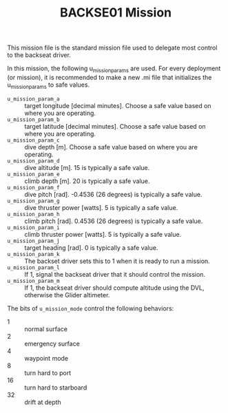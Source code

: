 #+TITLE: BACKSE01 Mission

This mission file is the standard mission file used to delegate most control to
the backseat driver.

In this mission, the following u_mission_params are used. For every deployment
(or mission), it is recommended to make a new .mi file that initializes the
u_mission_params to safe values.

+ =u_mission_param_a= :: target longitude [decimal minutes]. Choose a safe
  value based on where you are operating.
+ =u_mission_param_b= :: target latitude [decimal minutes]. Choose a safe value
  based on where you are operating.
+ =u_mission_param_c= :: dive depth [m]. Choose a safe value based on where you
  are operating.
+ =u_mission_param_d= :: dive altitude [m]. 15 is typically a safe value.
+ =u_mission_param_e= :: climb depth [m]. 20 is typically a safe value.
+ =u_mission_param_f= :: dive pitch [rad]. -0.4536 (26 degrees) is typically a
  safe value.
+ =u_mission_param_g= :: dive thruster power [watts]. 5 is typically a safe
  value.
+ =u_mission_param_h= :: climb pitch [rad]. 0.4536 (26 degrees) is typically a
  safe value.
+ =u_mission_param_i= :: climb thruster power [watts]. 5 is typically a safe
  value.
+ =u_mission_param_j= :: target heading [rad]. 0 is typically a safe value.
+ =u_mission_param_k= :: The backset driver sets this to 1 when it is ready to
  run a mission.
+ =u_mission_param_l= :: If 1, signal the backseat driver that it should
  control the mission.
+ =u_mission_param_m= :: If 1, the backseat driver should compute altitude
  using the DVL, otherwise the Glider altimeter.

The bits of =u_mission_mode= control the following behaviors:

+ 1 :: normal surface
+ 2 :: emergency surface
+ 4 :: waypoint mode
+ 8 :: turn hard to port
+ 16 :: turn hard to starboard
+ 32 :: drift at depth
